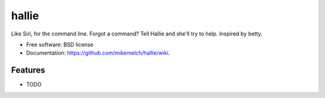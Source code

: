 ===============================
hallie
===============================

.. image:: https://img.shields.io/travis/joyent/node/v0.6.svg


Like Siri, for the command line. Forgot a command? Tell Hallie and she'll try to help. Inspired by betty.

* Free software: BSD license
* Documentation: https://github.com/mikemelch/hallie/wiki.

Features
--------

* TODO
